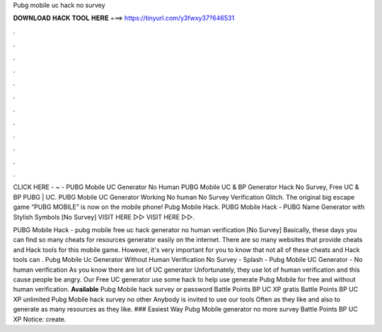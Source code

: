 Pubg mobile uc hack no survey



𝐃𝐎𝐖𝐍𝐋𝐎𝐀𝐃 𝐇𝐀𝐂𝐊 𝐓𝐎𝐎𝐋 𝐇𝐄𝐑𝐄 ===> https://tinyurl.com/y3fwxy37?646531



.



.



.



.



.



.



.



.



.



.



.



.

CLICK HERE - ~ - PUBG Mobile UC Generator No Human PUBG Mobile UC & BP Generator Hack No Survey, Free UC & BP PUBG | UC. PUBG Mobile UC Generator Working No human No Survey Verification Glitch. The original big escape game “PUBG MOBILE” is now on the mobile phone! Pubg Mobile Hack. PUBG Mobile Hack - PUBG Name Generator with Stylish Symbols [No Survey] VISIT HERE ▻▻  VISIT HERE ▻▻.

PUBG Mobile Hack - pubg mobile free uc hack generator no human verification [No Survey] Basically, these days you can find so many cheats for resources generator easily on the internet. There are so many websites that provide cheats and Hack tools for this mobile game. However, it's very important for you to know that not all of these cheats and Hack tools can . Pubg Mobile Uc Generator Without Human Verification No Survey - Splash - Pubg Mobile UC Generator - No human verification As you know there are lot of UC generator Unfortunately, they use lot of human verification and this cause people be angry. Our Free UC generator use some hack to help use generate Pubg Mobile for free and without human verification. **Available** Pubg Mobile hack survey or password Battle Points BP UC XP gratis Battle Points BP UC XP unlimited Pubg Mobile hack survey no other Anybody is invited to use our tools Often as they like and also to generate as many resources as they like. ### Easiest Way Pubg Mobile generator no more survey Battle Points BP UC XP Notice: create.
